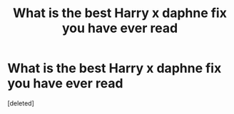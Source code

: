 #+TITLE: What is the best Harry x daphne fix you have ever read

* What is the best Harry x daphne fix you have ever read
:PROPERTIES:
:Score: 1
:DateUnix: 1557293974.0
:DateShort: 2019-May-08
:FlairText: Request
:END:
[deleted]

